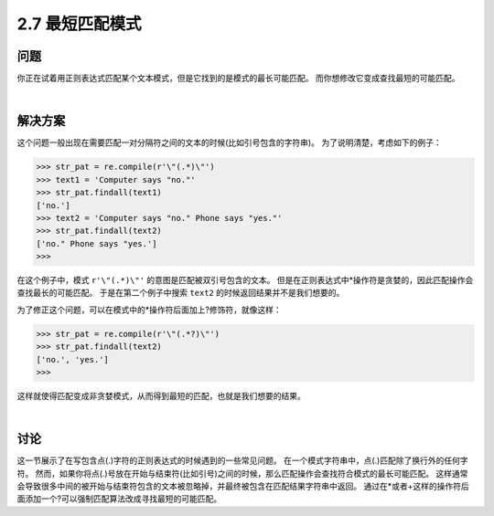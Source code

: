 ========================
2.7 最短匹配模式
========================

----------
问题
----------
你正在试着用正则表达式匹配某个文本模式，但是它找到的是模式的最长可能匹配。
而你想修改它变成查找最短的可能匹配。

|

----------
解决方案
----------
这个问题一般出现在需要匹配一对分隔符之间的文本的时候(比如引号包含的字符串)。
为了说明清楚，考虑如下的例子：

.. code-block:: python

    >>> str_pat = re.compile(r'\"(.*)\"')
    >>> text1 = 'Computer says "no."'
    >>> str_pat.findall(text1)
    ['no.']
    >>> text2 = 'Computer says "no." Phone says "yes."'
    >>> str_pat.findall(text2)
    ['no." Phone says "yes.']
    >>>

在这个例子中，模式 ``r'\"(.*)\"'`` 的意图是匹配被双引号包含的文本。
但是在正则表达式中*操作符是贪婪的，因此匹配操作会查找最长的可能匹配。
于是在第二个例子中搜索 ``text2`` 的时候返回结果并不是我们想要的。

为了修正这个问题，可以在模式中的*操作符后面加上?修饰符，就像这样：

.. code-block:: python

    >>> str_pat = re.compile(r'\"(.*?)\"')
    >>> str_pat.findall(text2)
    ['no.', 'yes.']
    >>>

这样就使得匹配变成非贪婪模式，从而得到最短的匹配，也就是我们想要的结果。

|

----------
讨论
----------
这一节展示了在写包含点(.)字符的正则表达式的时候遇到的一些常见问题。
在一个模式字符串中，点(.)匹配除了换行外的任何字符。
然而，如果你将点(.)号放在开始与结束符(比如引号)之间的时候，那么匹配操作会查找符合模式的最长可能匹配。
这样通常会导致很多中间的被开始与结束符包含的文本被忽略掉，并最终被包含在匹配结果字符串中返回。
通过在*或者+这样的操作符后面添加一个?可以强制匹配算法改成寻找最短的可能匹配。

